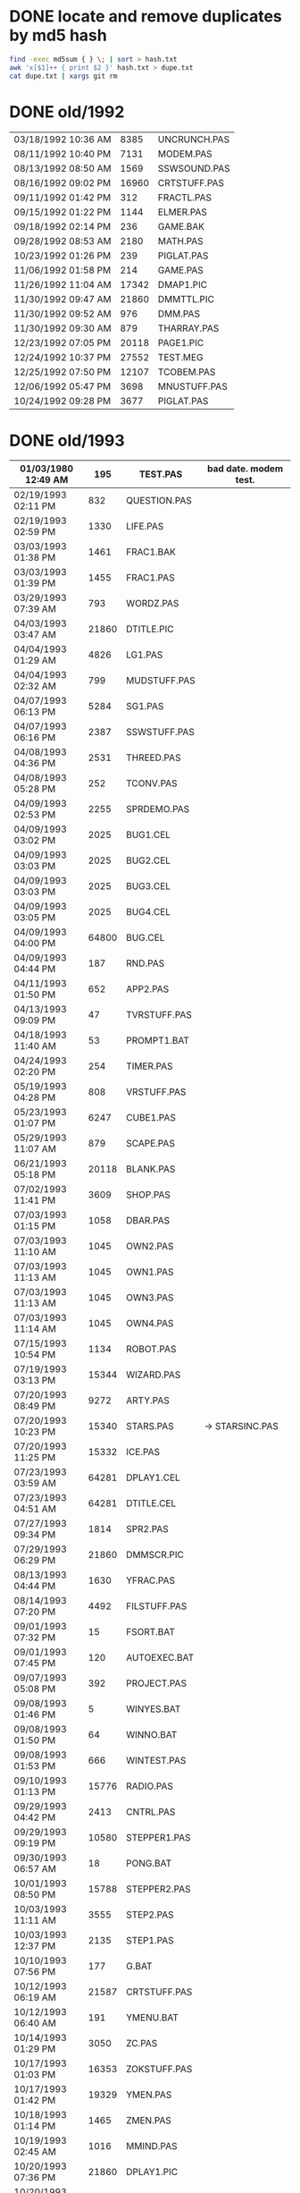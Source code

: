 
* DONE locate and remove duplicates by md5 hash

#+begin_src sh
find -exec md5sum { } \; | sort > hash.txt
awk 'x[$1]++ { print $2 }' hash.txt > dupe.txt
cat dupe.txt | xargs git rm
#+end_src


* DONE old/1992

| 03/18/1992  10:36 AM |  8385 | UNCRUNCH.PAS |
| 08/11/1992  10:40 PM |  7131 | MODEM.PAS    |
|----------------------+-------+--------------+
| 08/13/1992  08:50 AM |  1569 | SSWSOUND.PAS | 
| 08/16/1992  09:02 PM | 16960 | CRTSTUFF.PAS |
| 09/11/1992  01:42 PM |   312 | FRACTL.PAS   |
| 09/15/1992  01:22 PM |  1144 | ELMER.PAS    |
| 09/18/1992  02:14 PM |   236 | GAME.BAK     |
| 09/28/1992  08:53 AM |  2180 | MATH.PAS     |
| 10/23/1992  01:26 PM |   239 | PIGLAT.PAS   |
| 11/06/1992  01:58 PM |   214 | GAME.PAS     |
| 11/26/1992  11:04 AM | 17342 | DMAP1.PIC    |
| 11/30/1992  09:47 AM | 21860 | DMMTTL.PIC   |
| 11/30/1992  09:52 AM |   976 | DMM.PAS      |
| 11/30/1992  09:30 AM |   879 | THARRAY.PAS  | thedraw
| 12/23/1992  07:05 PM | 20118 | PAGE1.PIC    |
| 12/24/1992  10:37 PM | 27552 | TEST.MEG     |
| 12/25/1992  07:50 PM | 12107 | TCOBEM.PAS   |
| 12/06/1992  05:47 PM |  3698 | MNUSTUFF.PAS |
|----------------------+-------+--------------+
| 10/24/1992  09:28 PM |  3677 | PIGLAT.PAS   | 1992.10 homework :)

* DONE old/1993

| 01/03/1980  12:49 AM |   195 | TEST.PAS     | bad date. modem test.
|----------------------+-------+--------------|
| 02/19/1993  02:11 PM |   832 | QUESTION.PAS |
| 02/19/1993  02:59 PM |  1330 | LIFE.PAS     |
| 03/03/1993  01:38 PM |  1461 | FRAC1.BAK    |
| 03/03/1993  01:39 PM |  1455 | FRAC1.PAS    |
| 03/29/1993  07:39 AM |   793 | WORDZ.PAS    |
| 04/03/1993  03:47 AM | 21860 | DTITLE.PIC   |
| 04/04/1993  01:29 AM |  4826 | LG1.PAS      |
| 04/04/1993  02:32 AM |   799 | MUDSTUFF.PAS |
| 04/07/1993  06:13 PM |  5284 | SG1.PAS      |
| 04/07/1993  06:16 PM |  2387 | SSWSTUFF.PAS |
| 04/08/1993  04:36 PM |  2531 | THREED.PAS   |
| 04/08/1993  05:28 PM |   252 | TCONV.PAS    |
| 04/09/1993  02:53 PM |  2255 | SPRDEMO.PAS  |
| 04/09/1993  03:02 PM |  2025 | BUG1.CEL     |
| 04/09/1993  03:03 PM |  2025 | BUG2.CEL     |
| 04/09/1993  03:03 PM |  2025 | BUG3.CEL     |
| 04/09/1993  03:05 PM |  2025 | BUG4.CEL     |
| 04/09/1993  04:00 PM | 64800 | BUG.CEL      |
| 04/09/1993  04:44 PM |   187 | RND.PAS      |
| 04/11/1993  01:50 PM |   652 | APP2.PAS     |
| 04/13/1993  09:09 PM |    47 | TVRSTUFF.PAS |
| 04/18/1993  11:40 AM |    53 | PROMPT1.BAT  |
| 04/24/1993  02:20 PM |   254 | TIMER.PAS    |
| 05/19/1993  04:28 PM |   808 | VRSTUFF.PAS  |
| 05/23/1993  01:07 PM |  6247 | CUBE1.PAS    |
| 05/29/1993  11:07 AM |   879 | SCAPE.PAS    |
| 06/21/1993  05:18 PM | 20118 | BLANK.PAS    |
| 07/02/1993  11:41 PM |  3609 | SHOP.PAS     |
| 07/03/1993  01:15 PM |  1058 | DBAR.PAS     |
| 07/03/1993  11:10 AM |  1045 | OWN2.PAS     |
| 07/03/1993  11:13 AM |  1045 | OWN1.PAS     |
| 07/03/1993  11:13 AM |  1045 | OWN3.PAS     |
| 07/03/1993  11:14 AM |  1045 | OWN4.PAS     |
| 07/15/1993  10:54 PM |  1134 | ROBOT.PAS    |
| 07/19/1993  03:13 PM | 15344 | WIZARD.PAS   |
| 07/20/1993  08:49 PM |  9272 | ARTY.PAS     |
| 07/20/1993  10:23 PM | 15340 | STARS.PAS    | -> STARSINC.PAS
| 07/20/1993  11:25 PM | 15332 | ICE.PAS      |
| 07/23/1993  03:59 AM | 64281 | DPLAY1.CEL   |
| 07/23/1993  04:51 AM | 64281 | DTITLE.CEL   |
| 07/27/1993  09:34 PM |  1814 | SPR2.PAS     |
| 07/29/1993  06:29 PM | 21860 | DMMSCR.PIC   |
| 08/13/1993  04:44 PM |  1630 | YFRAC.PAS    |
| 08/14/1993  07:20 PM |  4492 | FILSTUFF.PAS |
| 09/01/1993  07:32 PM |    15 | FSORT.BAT    |
| 09/01/1993  07:45 PM |   120 | AUTOEXEC.BAT |
| 09/07/1993  05:08 PM |   392 | PROJECT.PAS  |
| 09/08/1993  01:46 PM |     5 | WINYES.BAT   |
| 09/08/1993  01:50 PM |    64 | WINNO.BAT    |
| 09/08/1993  01:53 PM |   666 | WINTEST.PAS  |
| 09/10/1993  01:13 PM | 15776 | RADIO.PAS    |
| 09/29/1993  04:42 PM |  2413 | CNTRL.PAS    |
| 09/29/1993  09:19 PM | 10580 | STEPPER1.PAS |
| 09/30/1993  06:57 AM |    18 | PONG.BAT     |
| 10/01/1993  08:50 PM | 15788 | STEPPER2.PAS |
| 10/03/1993  11:11 AM |  3555 | STEP2.PAS    |
| 10/03/1993  12:37 PM |  2135 | STEP1.PAS    |
| 10/10/1993  07:56 PM |   177 | G.BAT        |
| 10/12/1993  06:19 AM | 21587 | CRTSTUFF.PAS |
| 10/12/1993  06:40 AM |   191 | YMENU.BAT    |
| 10/14/1993  01:29 PM |  3050 | ZC.PAS       |
| 10/17/1993  01:03 PM | 16353 | ZOKSTUFF.PAS |
| 10/17/1993  01:42 PM | 19329 | YMEN.PAS     |
| 10/18/1993  01:14 PM |  1465 | ZMEN.PAS     |
| 10/19/1993  02:45 AM |  1016 | MMIND.PAS    |
| 10/20/1993  07:36 PM | 21860 | DPLAY1.PIC   |
| 10/20/1993  12:43 PM |   365 | JWORLD.PAS   |
| 11/12/1993  12:27 PM |   724 | APP1.PAS     |
| 11/12/1993  12:30 PM |  1916 | APP3.PAS     |
| 12/01/1993  01:42 PM |  1028 | LINES.PAS    |
| 12/01/1993  01:46 PM |   997 | PABLO-1.PAS  |
| 12/02/1993  01:44 PM |   622 | PABLO-2.PAS  |
| 12/07/1993  01:20 PM |   646 | PABLO-3.PAS  |
| 12/08/1993  08:17 PM |   584 | MTEST.PAS    |
| 12/08/1993  09:45 PM |  1768 | FRCTL1.PAS   |
| 12/12/1993  08:43 AM |  7166 | MTEST2.PAS   |
| 12/12/1993  10:32 AM |  8758 | MTEST3.PAS   |
| 12/22/1993  12:48 PM |  2048 | STARS.PAS    |
| 12/22/1993  12:48 PM |  8192 | MYGAME.PAS   |
| 12/25/1993  03:51 PM |  2748 | APPSTUFF.PAS |
| 12/25/1993  04:53 PM |  5607 | APP4.PAS     |
| 12/31/1993  08:23 PM |  1260 | ET.PAS       |
|----------------------+-------+--------------|
| 09/09/2012  11:46 PM |     8 | WINBAT.BAT   | wintest.pas generates. deleted.

* DONE old/1993.10

| 10/01/1993  08:50 PM | 15788 | STEPPER2.PAS | might be corrupted?

* DONE old/1993.12

| 12/30/1993  02:39 PM |  7926 | MYGAME.PAS   |
| 12/30/1993  04:18 PM |  1922 | STARS.PAS    |

* DONE old/1994


| 01/02/1994  02:45 PM | 17617 | ZOKOLD.PAS   |
| 01/03/1994  09:17 PM |   751 | ENV-RUN.PAS  |
| 01/04/1994  01:54 PM |  1959 | SDF.PAS      |
| 01/10/1994  11:36 AM | 43592 | HAPPLOT1.PAS |
| 01/12/1994  03:59 PM |  1152 | GRAFX.PAS    |
| 01/12/1994  05:46 PM |  8718 | MTEST3.PAS   |
| 01/13/1994  02:38 PM |  2001 | SNDSTUFF.PAS |
| 01/15/1994  05:42 PM |  1127 | PRSPEC.PAS   |
| 01/16/1994  12:17 PM | 12368 | HPLOT1.PAS   |
| 01/16/1994  12:19 PM |  5422 | BGISTUFF.PAS |
| 01/21/1994  02:23 PM |   292 | KEY.PAS      |
| 01/23/1994  06:32 PM |  1460 | HYP1.PAS     |
| 01/24/1994  08:51 PM |  1489 | ZMEN.PAS     |
| 01/25/1994  05:37 PM |  3620 | 3D-THING.PAS |
| 01/25/1994  06:04 PM |  2907 | THREED.PAS   |
| 01/25/1994  06:12 AM | 24693 | YMEN.PAS     |
| 01/29/1994  04:22 PM |  3348 | MOUSTUFF.PAS |
| 01/29/1994  05:54 PM |  6210 | CUBE1.PAS    |
| 01/30/1994  03:09 PM |  1690 | STARSHIP.CEL |
| 01/30/1994  03:10 PM |  1755 | STARSHIP.OBJ |
| 01/30/1994  09:22 PM |  2312 | VGASTUFF.PAS |
| 01/30/1994  09:38 PM |  4305 | STARS3D.PAS  |
| 02/13/1994  01:46 PM |  7763 | GEM2PRF.PAS  |
| 02/13/1994  02:38 PM |   489 | ASMCOMM.INC  |
| 02/13/1994  02:46 PM |  1132 | COPYPAGE.ASM |
| 02/13/1994  02:49 PM |  2184 | HLINE.ASM    |
| 02/13/1994  02:53 PM |  1151 | VLINE.ASM    |
| 02/13/1994  08:07 AM |  5377 | PRF2ASM.PAS  |
| 02/13/1994  09:23 PM | 18165 | SMFONT.ASM   |
| 02/13/1994  09:42 AM |   188 | COMMON.PAS   |
| 02/17/1994  12:14 PM |   716 | SHOTIME.PAS  |
| 03/19/1994  02:29 PM |  5824 | FILSTUFF.PAS |
| 03/24/1994  05:29 PM | 25410 | CRTSTUFF.PAS |
| 03/24/1994  05:33 PM |  1211 | HYPERTXT.PAS |
| 03/25/1994  12:16 PM |  1256 | ZMBARTES.PAS |
| 03/25/1994  12:41 PM | 25221 | ZOKSTUFF.PAS |
| 04/06/1994  04:21 PM |  1210 | GPROMPT.PAS  |
| 04/13/1994  04:29 PM |  1007 | ICONS.PAS    |
| 04/18/1994  06:23 PM |   544 | LOG-RUN.PAS  |
| 04/29/1994  03:23 PM | 12844 | BONK.PAS     |
| 04/30/1994  08:22 PM |  7175 | MTEST2.PAS   |
| 05/06/1994  08:34 PM |  1173 | WINSTUFF.PAS |
| 05/16/1994  12:36 AM |  3411 | ANIMALS.PAS  |
| 05/23/1994  01:09 PM | 21852 | GURU.PAS     |
| 05/23/1994  03:28 PM | 21856 | DBSCR.PAS    |
| 05/23/1994  03:31 PM |   470 | DATABK.PAS   |
| 05/28/1994  11:36 AM |  2257 | LIFE.PAS     |
| 05/28/1994  12:26 PM |  1384 | DRAGON.PAS   |
| 05/31/1994  02:49 PM |  2017 | FILROUT.PAS  |
| 06/04/1994  06:57 PM |  1196 | POLYFIL.PAS  |
| 06/04/1994  07:47 PM | 64800 | STRFIELD.CEL |
| 06/05/1994  01:10 AM |  1185 | STARCAR.CEL  |
| 06/05/1994  01:17 AM |  1249 | STARCAR.OBJ  |
| 06/05/1994  06:34 PM | 49071 | DOTH-A.PAS   |
| 06/13/1994  08:40 PM | 11839 | ZOKSOUND.PAS |
| 06/13/1994  12:26 PM |  3653 | SHEETMUS     |
| 06/14/1994  02:18 PM | 21860 | MUSIC1.PAS   |
| 06/14/1994  03:01 PM | 21860 | MUSIC3.PAS   |
| 06/14/1994  03:40 PM | 21860 | MUSIC2.PAS   |
| 06/16/1994  11:11 PM |  6712 | MUSIC.PAS    |
| 08/10/1994  06:00 PM |  2434 | ELECTRO.PAS  |
| 08/11/1994  10:42 PM |  8392 | ADL.PAS      |
| 08/14/1994  11:10 PM |  2525 | PLOTTER.PAS  |
| 08/14/1994  11:15 PM |  8197 | DOTH.PAS     |
| 08/14/1994  11:27 AM |   798 | NOTE.PAS     |
| 08/14/1994  12:18 PM |   721 | BMPTEST.PAS  |
| 08/20/1994  09:55 PM |  3585 | WINDERS.PAS  |
| 08/22/1994  06:34 PM |   895 | ALTERED.PAS  |
| 09/04/1994  03:52 PM |  7203 | CRTOLD.PAS   |
| 09/28/1994  09:30 PM | 12369 | XMEN.PAS     |
| 10/01/1994  05:25 PM |  1363 | CHK2.PAS     |
| 10/03/1994  03:00 PM |  5942 | WIRE.PAS     |
| 10/10/1994  03:03 PM | 65078 | GRID.BMP     |
| 10/18/1994  11:51 PM |   724 | BINARY.PAS   |
| 10/22/1994  11:52 PM |  9058 | DOTH-2.PAS   |
| 10/23/1994  10:13 PM | 15340 | DTITE.PIC    |
| 10/23/1994  10:37 PM | 21856 | DPLAY.PIC    |
| 10/29/1994  11:48 PM |  4096 | SABREN.FNT   |
| 10/30/1994  08:15 AM |  3744 | GRID.PAS     |
| 10/30/1994  08:15 AM | 64768 | GRID.DAT     |
| 10/30/1994  11:19 AM |  1274 | DIGIFONT.PAS |
| 10/30/1994  12:15 AM |  1219 | SABEFNT.PAS  |
| 10/31/1994  03:14 AM |  4096 | DIGI.FNT     |
| 11/05/1994  11:24 PM | 64768 | GU-1.DAT     |
| 11/22/1994  08:42 PM |   366 | PASS.PAS     |
| 11/24/1994  06:32 PM |   297 | SHOWCEL.PAS  |
| 11/25/1994  09:21 PM |  4096 | PABLO.FNT    |
| 12/14/1994  03:21 AM |  2509 | MECREADE.PAS |
| 12/15/1994  12:15 AM |  4096 | DEFAULT.FNT  |
| 12/15/1994  12:17 AM |  4096 | BLOCK.FNT    |
| 12/27/1994  11:49 PM |  2088 | TXTWIN.TXT   |

* DONE old/1994.06

| 06/14/1994  10:52 AM | 11975 | SNDSTUFF.PAS |

* DONE old/1994.10

| 03/19/1994  09:26 PM |  3699 | 3D-THING.PAS |
| 04/18/1994  07:23 AM |   781 | ENV-RUN.PAS  |
| 05/07/1994  11:43 AM |  5602 | BGISTUFF.PAS |
| 05/08/1994  12:01 PM |    62 | SHOTIME.PAS  |
| 06/06/1994  06:58 PM |  4358 | STARS3D.PAS  |
| 06/13/1994  12:11 AM |  4103 | MOUSTUFF.PAS |
| 06/30/1994  05:51 PM | 12370 | HPLOT1.PAS   |
| 08/22/1994  06:11 PM | 13377 | SNDSTUFF.PAS |
| 08/31/1994  06:49 PM | 24697 | YMEN.PAS     |
| 09/14/1994  04:20 AM | 29118 | ZOKSTUFF.PAS |
| 09/30/1994  05:45 PM | 42088 | CRTSTUFF.PAS |
| 10/01/1994  02:59 PM |  5336 | VGASTUFF.PAS |
| 10/01/1994  03:00 PM |  1130 | PRSPEC.PAS   |
| 10/10/1994  03:20 PM |  1058 | BMPTEST.PAS  |
| 10/24/1994  01:06 AM | 29310 | ZOKOLD.PAS   |
| 10/30/1994  05:16 AM |  1050 | CHK2.PAS     |

* DONE old/1994.11

| 11/18/1994  01:02 PM | 5804 | BGISTUFF.PAS |

* DONE old/1995

| 01/05/1995  07:46 PM |  1027 | EYES2.PAS    |
| 01/07/1995  02:42 PM | 64800 | BACKGRND.CEL |
| 01/07/1995  03:22 PM |  3705 | DOTH.PAS     |
| 01/07/1995  11:24 PM | 64800 | STARTUP.CEL  |
| 01/07/1995  11:43 AM |  6069 | 3DCALC.PAS   |
| 01/08/1995  03:39 PM |  2897 | F1.PAS       |
| 01/15/1995  10:24 AM |   186 | DVORAK.PAS   |
| 01/20/1995  10:08 PM |  6213 | CUBE1.PAS    |
| 01/21/1995  03:12 PM |  2758 | FOBS.PAS     |
| 01/22/1995  11:05 AM |   807 | TESTVGA.PAS  |
| 01/22/1995  11:21 AM | 68844 | MODEX.PAS    |
| 01/22/1995  11:39 AM |   633 | FONTTEST.PAS |
| 01/23/1995  07:56 PM |  4175 | GUMBELLA.OBJ |
| 01/23/1995  09:11 PM |   768 | GURU.COL     |
| 01/23/1995  09:11 PM |  8321 | GURU.CEL     |
| 01/23/1995  09:13 PM |  8434 | GURUCEL.OBJ  |
| 01/23/1995  09:21 PM |   824 | COLORS.OBJ   |
| 01/28/1995  01:40 PM |  6069 | WIRE.PAS     |
| 01/28/1995  02:10 PM |  2529 | TRI.PAS      |
| 01/29/1995  02:45 PM |  3635 | XMTAG.PAS    |
| 01/29/1995  03:58 PM |  8274 | TUT.PAS      |
| 01/29/1995  08:15 PM |  4209 | SMOOTH.PAS   |
| 01/30/1995  10:23 PM |    86 | C512.PAS     |
| 01/31/1995  09:25 AM |  3613 | XMTAGG.PAS   |
| 02/04/1995  01:05 PM |  4955 | SMOOTHER.PAS |
| 02/05/1995  06:17 PM |   125 | ADL.PAS      |
| 02/20/1995  08:38 PM |   893 | ALTERED.PAS  |
| 02/20/1995  11:52 PM | 64800 | PARADOX.CEL  |
| 02/21/1995  12:36 AM |   923 | PARADOX.PAS  |
| 02/25/1995  01:56 PM |  5832 | VGASTUFF.PAS |
| 02/25/1995  02:23 PM |  3261 | VGAWRITE.PAS |
| 02/25/1995  12:30 AM |   553 | STATIC.PAS   |
| 02/27/1995  09:08 PM | 19404 | ADLSTUFF.PAS |
| 03/11/1995  05:20 PM |  3450 | TXTWIN.PAS   |
| 03/14/1995  12:36 PM |  7940 | MYGAME.PAS   |
| 03/18/1995  09:33 PM |  3346 | FONT2.PAS    |
| 03/19/1995  02:26 AM |    75 | VIEWSTUF.PAS |
| 03/19/1995  02:31 AM |  1355 | VIEW.PAS     |
| 03/19/1995  12:20 AM | 13960 | SNDSTUFF.PAS |
| 03/22/1995  10:04 PM |  1030 | W90.PAS      |
| 03/22/1995  10:55 PM |  4173 | GUMREV.OBJ   |
| 03/22/1995  10:55 PM |  4173 | SABREV.OBJ   |
| 04/16/1995  02:04 PM | 11358 | MUSIC.PAS    |
| 04/16/1995  10:37 PM | 49212 | DOTH-A.PAS   |
| 04/30/1995  02:29 AM |  2831 | BLAH.PAS     |
| 05/26/1995  08:02 PM |  1203 | 90.PAS       |
| 06/02/1995  09:28 PM |  1144 | PNTDEMO.PAS  |
| 06/03/1995  05:57 PM |   709 | INTEREST.PAS |
| 06/28/1995  10:38 PM |  4567 | WINDERS.PAS  |
| 07/16/1995  07:58 PM | 21872 | ALFSCREE.PAS |
| 07/23/1995  10:21 PM |  1261 | STEREO.PAS   |
| 07/25/1995  11:30 PM |  1198 | LUCID.PAS    |
| 07/30/1995  03:18 PM |  5305 | ANIMALS.PAS  |
| 09/01/1995  07:11 PM |  6836 | CEDIT.PAS    |
| 09/07/1995  03:58 PM | 38375 | CRTSTUFF.PAS |
| 09/26/1995  09:53 AM |  4603 | VUESTUFF.PAS |
| 11/28/1995  07:34 PM |  2336 | PNTSTUFF.PAS |
| 11/28/1995  07:47 PM | 16103 | XMEN.PAS     |
| 11/28/1995  08:02 PM | 34856 | ZOKSTUFF.PAS |

* DONE old/1995.09

| 09/05/1995  12:33 AM |   994 | BLAH.PAS    |

* DONE old/1996.08

| 03/29/1996  09:07 PM | 21893 | DOTHSCR.PAS |
| 03/29/1996  09:16 PM |  3881 | DOTH.PAS    |
| 03/29/1996  09:20 PM | 49140 | DOTH-A.PAS  |
| 04/08/1996  08:23 AM |  1059 | ALTERED.PAS |
| 04/08/1996  11:39 AM |   650 | THEDRAW.PCK |
| 04/08/1996  11:39 AM |  1465 | ALFSCR.ANS  |
| 04/08/1996  11:39 AM | 21860 | ALFSCR.PAS  |
| 04/08/1996  11:56 AM |  1005 | HERTZ.PAS   |
| 04/11/1996  06:21 PM |  2767 | ALF.PAS     |
| 05/19/1996  09:44 PM |  2064 | ADL2.PAS    |
| 07/22/1996  09:44 PM | 16102 | XMEN.PAS    |
| 08/04/1996  03:44 PM |  3346 | LIFE.PAS    |


* TODO old/19XX

| 06/05/1989  03:15 PM |  8808 | VIDEOU.PAS   |
|----------------------+-------+--------------|
| 08/14/1990  02:03 PM |  1650 | ATYPE.PAS    | may be mine with bad date?
| 01/29/1990  11:52 AM |  3289 | VGA256.BGI   | borland
|----------------------+-------+--------------|
| 06/11/1991  06:00 AM | 10985 | TVEDIT.PAS   | borland
| 08/31/1992  01:30 PM | 29429 | TVHC.PAS     | borland
| 06/11/1991  06:00 AM |   686 | BGIFONT.PAS  | borland
|----------------------+-------+--------------|
| 01/15/1993  10:45 PM | 22533 | ANSIIO.PAS   | unknown
| 07/23/1993  02:05 AM | 15489 | SPRITES.PAS  | shareware
| 12/08/1993  09:28 PM |   759 | BGIDRIV.PAS  | borland
